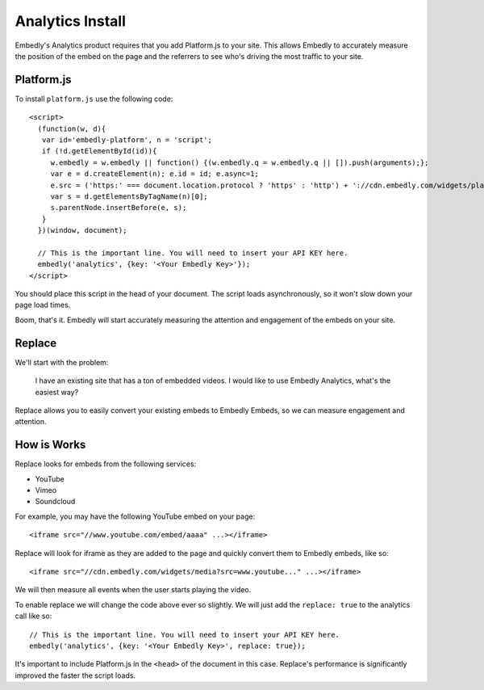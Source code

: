 Analytics Install
=================
Embedly's Analytics product requires that you add Platform.js to your site.
This allows Embedly to accurately measure the position of the embed on the page
and the referrers to see who's driving the most traffic to your site.

Platform.js
-----------
To install ``platform.js`` use the following code::

  <script>
    (function(w, d){
     var id='embedly-platform', n = 'script';
     if (!d.getElementById(id)){
       w.embedly = w.embedly || function() {(w.embedly.q = w.embedly.q || []).push(arguments);};
       var e = d.createElement(n); e.id = id; e.async=1;
       e.src = ('https:' === document.location.protocol ? 'https' : 'http') + '://cdn.embedly.com/widgets/platform.js';
       var s = d.getElementsByTagName(n)[0];
       s.parentNode.insertBefore(e, s);
     }
    })(window, document);

    // This is the important line. You will need to insert your API KEY here.
    embedly('analytics', {key: '<Your Embedly Key>'});
  </script>

You should place this script in the head of your document. The script loads
asynchronously, so it won't slow down your page load times.

Boom, that's it. Embedly will start accurately measuring the attention and
engagement of the embeds on your site.

Replace
-------
We'll start with the problem:

  I have an existing site that has a ton of embedded videos. I would like to
  use Embedly Analytics, what's the easiest way?

Replace allows you to easily convert your existing embeds to Embedly Embeds, so
we can measure engagement and attention.

How is Works
------------
Replace looks for embeds from the following services:

* YouTube
* Vimeo
* Soundcloud

For example, you may have the following YouTube embed on your page::

  <iframe src="//www.youtube.com/embed/aaaa" ...></iframe>

Replace will look for iframe as they are added to the page and quickly convert
them to Embedly embeds, like so::

  <iframe src="//cdn.embedly.com/widgets/media?src=www.youtube..." ...></iframe>

We will then measure all events when the user starts playing the video.

To enable replace we will change the code above ever so slightly. We will just
add the ``replace: true`` to the analytics call like so::

    // This is the important line. You will need to insert your API KEY here.
    embedly('analytics', {key: '<Your Embedly Key>', replace: true});

It's important to include Platform.js in the ``<head>`` of the document in this
case. Replace's performance is significantly improved the faster the script
loads.
